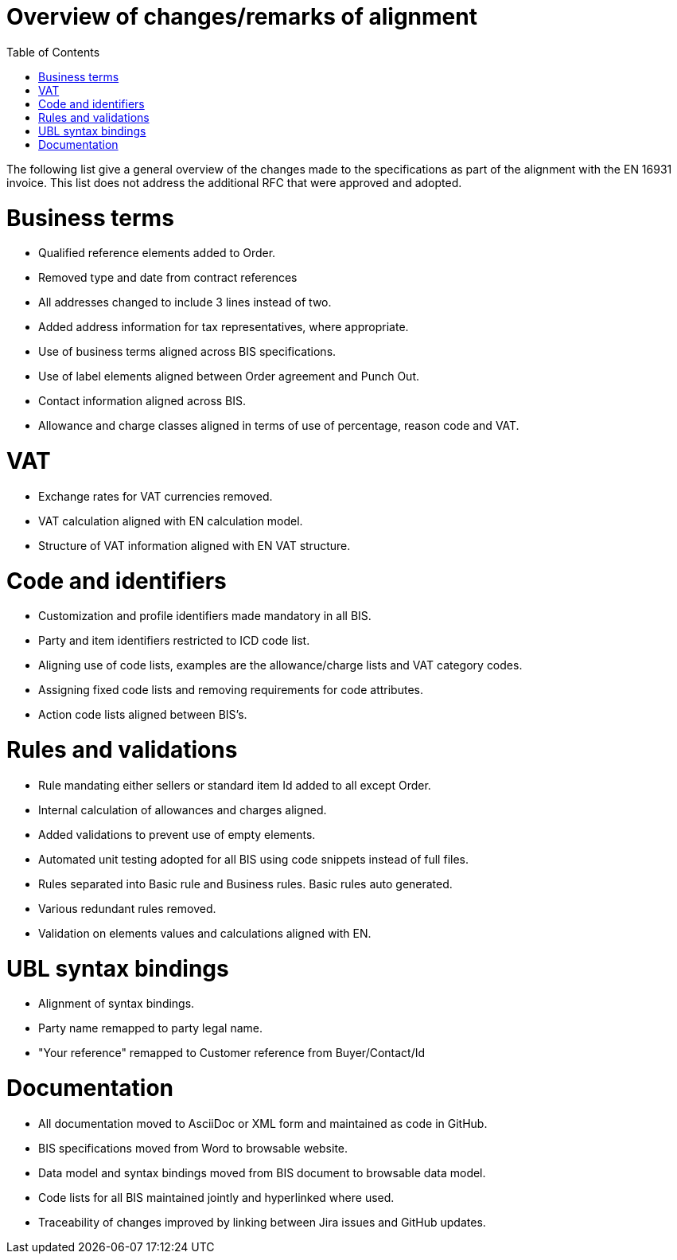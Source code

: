 = Overview of changes/remarks of alignment
:doctype: book
:icons: font
:stem:
:toc: left
:toclevels: 2
:source-highlighter: coderay
:source-language: xml
:sectanchors:
:sectnums:

The following list give a general overview of the changes made to the specifications as part of the alignment with the EN 16931 invoice. This list does not address the additional RFC that were approved and adopted.

= Business terms

* Qualified reference elements added to Order.
* Removed type and date from contract references
* All addresses changed to include 3 lines instead of two.
* Added address information for tax representatives, where appropriate.
* Use of business terms aligned across BIS specifications.
* Use of label elements aligned between Order agreement and Punch Out.
* Contact information aligned across BIS.
* Allowance and charge classes aligned in terms of use of percentage, reason code and VAT.

= VAT

* Exchange rates for VAT currencies removed.
* VAT calculation aligned with EN calculation model.
* Structure of VAT information aligned with EN VAT structure.

= Code and identifiers

* Customization and profile identifiers made mandatory in all BIS.
* Party and item identifiers restricted to ICD code list.
* Aligning use of code lists, examples are the allowance/charge lists and VAT category codes.
* Assigning fixed code lists and removing requirements for code attributes.
* Action code lists aligned between BIS's.

= Rules and validations

* Rule mandating either sellers or standard item Id added to all except Order.
* Internal calculation of allowances and charges aligned.
* Added validations to prevent use of empty elements.
* Automated unit testing adopted for all BIS using code snippets instead of full files.
* Rules separated into Basic rule and Business rules. Basic rules auto generated.
* Various redundant rules removed.
* Validation on elements values and calculations aligned with EN.

= UBL syntax bindings

* Alignment of syntax bindings.
* Party name remapped to party legal name.
* "Your reference" remapped to Customer reference from Buyer/Contact/Id

= Documentation

* All documentation moved to AsciiDoc or XML form and maintained as code in GitHub.
* BIS specifications moved from Word to browsable website.
* Data model and syntax bindings moved from BIS document to browsable data model.
* Code lists for all BIS maintained jointly and hyperlinked where used.
* Traceability of changes improved by linking between Jira issues and GitHub updates.
